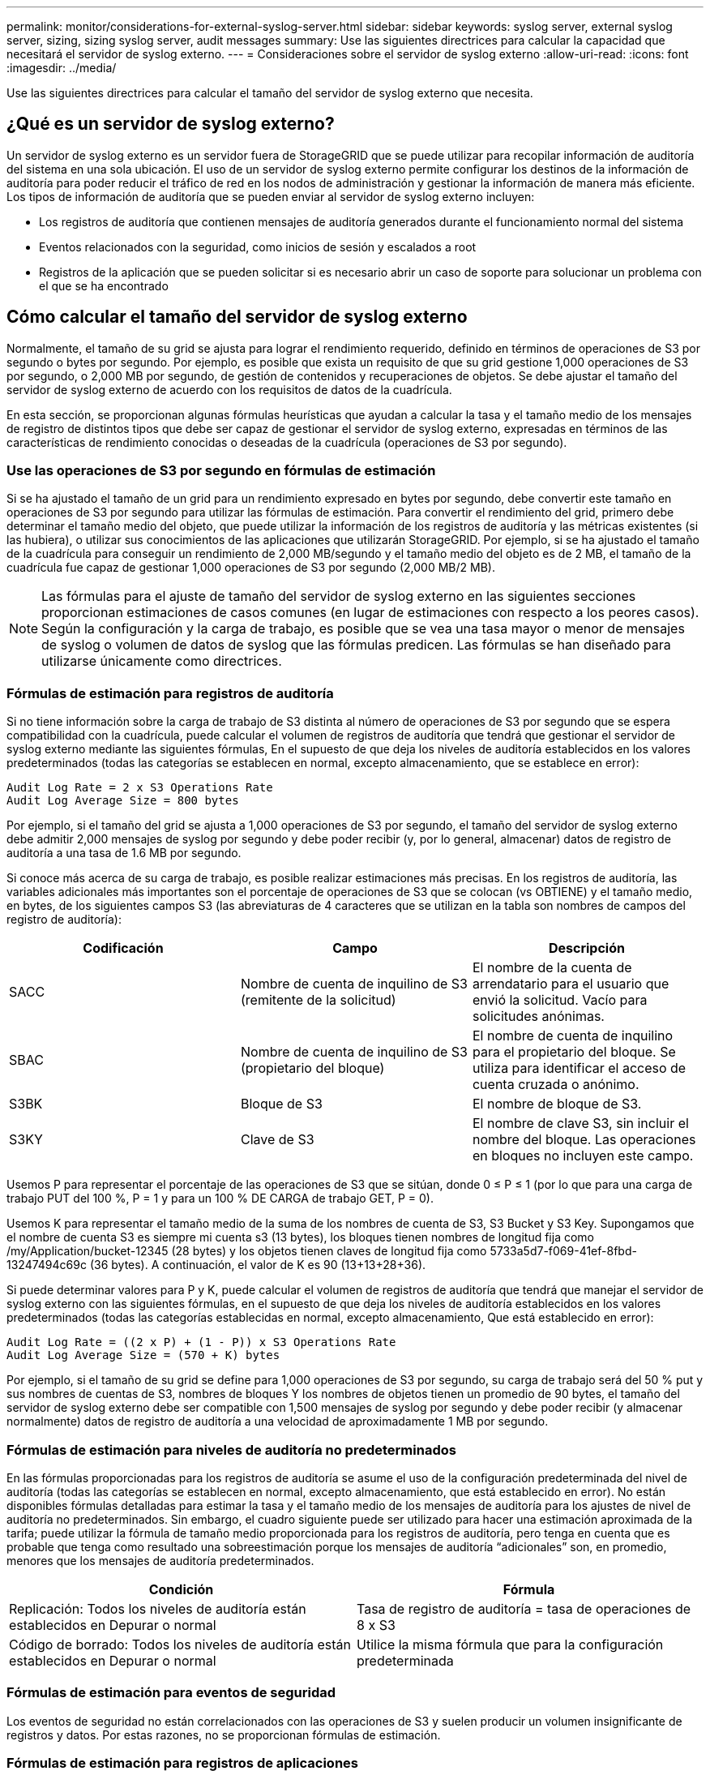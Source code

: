 ---
permalink: monitor/considerations-for-external-syslog-server.html 
sidebar: sidebar 
keywords: syslog server, external syslog server, sizing, sizing syslog server, audit messages 
summary: Use las siguientes directrices para calcular la capacidad que necesitará el servidor de syslog externo. 
---
= Consideraciones sobre el servidor de syslog externo
:allow-uri-read: 
:icons: font
:imagesdir: ../media/


[role="lead"]
Use las siguientes directrices para calcular el tamaño del servidor de syslog externo que necesita.



== ¿Qué es un servidor de syslog externo?

Un servidor de syslog externo es un servidor fuera de StorageGRID que se puede utilizar para recopilar información de auditoría del sistema en una sola ubicación. El uso de un servidor de syslog externo permite configurar los destinos de la información de auditoría para poder reducir el tráfico de red en los nodos de administración y gestionar la información de manera más eficiente. Los tipos de información de auditoría que se pueden enviar al servidor de syslog externo incluyen:

* Los registros de auditoría que contienen mensajes de auditoría generados durante el funcionamiento normal del sistema
* Eventos relacionados con la seguridad, como inicios de sesión y escalados a root
* Registros de la aplicación que se pueden solicitar si es necesario abrir un caso de soporte para solucionar un problema con el que se ha encontrado




== Cómo calcular el tamaño del servidor de syslog externo

Normalmente, el tamaño de su grid se ajusta para lograr el rendimiento requerido, definido en términos de operaciones de S3 por segundo o bytes por segundo. Por ejemplo, es posible que exista un requisito de que su grid gestione 1,000 operaciones de S3 por segundo, o 2,000 MB por segundo, de gestión de contenidos y recuperaciones de objetos. Se debe ajustar el tamaño del servidor de syslog externo de acuerdo con los requisitos de datos de la cuadrícula.

En esta sección, se proporcionan algunas fórmulas heurísticas que ayudan a calcular la tasa y el tamaño medio de los mensajes de registro de distintos tipos que debe ser capaz de gestionar el servidor de syslog externo, expresadas en términos de las características de rendimiento conocidas o deseadas de la cuadrícula (operaciones de S3 por segundo).



=== Use las operaciones de S3 por segundo en fórmulas de estimación

Si se ha ajustado el tamaño de un grid para un rendimiento expresado en bytes por segundo, debe convertir este tamaño en operaciones de S3 por segundo para utilizar las fórmulas de estimación. Para convertir el rendimiento del grid, primero debe determinar el tamaño medio del objeto, que puede utilizar la información de los registros de auditoría y las métricas existentes (si las hubiera), o utilizar sus conocimientos de las aplicaciones que utilizarán StorageGRID. Por ejemplo, si se ha ajustado el tamaño de la cuadrícula para conseguir un rendimiento de 2,000 MB/segundo y el tamaño medio del objeto es de 2 MB, el tamaño de la cuadrícula fue capaz de gestionar 1,000 operaciones de S3 por segundo (2,000 MB/2 MB).


NOTE: Las fórmulas para el ajuste de tamaño del servidor de syslog externo en las siguientes secciones proporcionan estimaciones de casos comunes (en lugar de estimaciones con respecto a los peores casos). Según la configuración y la carga de trabajo, es posible que se vea una tasa mayor o menor de mensajes de syslog o volumen de datos de syslog que las fórmulas predicen. Las fórmulas se han diseñado para utilizarse únicamente como directrices.



=== Fórmulas de estimación para registros de auditoría

Si no tiene información sobre la carga de trabajo de S3 distinta al número de operaciones de S3 por segundo que se espera compatibilidad con la cuadrícula, puede calcular el volumen de registros de auditoría que tendrá que gestionar el servidor de syslog externo mediante las siguientes fórmulas, En el supuesto de que deja los niveles de auditoría establecidos en los valores predeterminados (todas las categorías se establecen en normal, excepto almacenamiento, que se establece en error):

[listing]
----
Audit Log Rate = 2 x S3 Operations Rate
Audit Log Average Size = 800 bytes
----
Por ejemplo, si el tamaño del grid se ajusta a 1,000 operaciones de S3 por segundo, el tamaño del servidor de syslog externo debe admitir 2,000 mensajes de syslog por segundo y debe poder recibir (y, por lo general, almacenar) datos de registro de auditoría a una tasa de 1.6 MB por segundo.

Si conoce más acerca de su carga de trabajo, es posible realizar estimaciones más precisas. En los registros de auditoría, las variables adicionales más importantes son el porcentaje de operaciones de S3 que se colocan (vs OBTIENE) y el tamaño medio, en bytes, de los siguientes campos S3 (las abreviaturas de 4 caracteres que se utilizan en la tabla son nombres de campos del registro de auditoría):

[cols="1a,1a,1a"]
|===
| Codificación | Campo | Descripción 


 a| 
SACC
 a| 
Nombre de cuenta de inquilino de S3 (remitente de la solicitud)
 a| 
El nombre de la cuenta de arrendatario para el usuario que envió la solicitud. Vacío para solicitudes anónimas.



 a| 
SBAC
 a| 
Nombre de cuenta de inquilino de S3 (propietario del bloque)
 a| 
El nombre de cuenta de inquilino para el propietario del bloque. Se utiliza para identificar el acceso de cuenta cruzada o anónimo.



 a| 
S3BK
 a| 
Bloque de S3
 a| 
El nombre de bloque de S3.



 a| 
S3KY
 a| 
Clave de S3
 a| 
El nombre de clave S3, sin incluir el nombre del bloque. Las operaciones en bloques no incluyen este campo.

|===
Usemos P para representar el porcentaje de las operaciones de S3 que se sitúan, donde 0 ≤ P ≤ 1 (por lo que para una carga de trabajo PUT del 100 %, P = 1 y para un 100 % DE CARGA de trabajo GET, P = 0).

Usemos K para representar el tamaño medio de la suma de los nombres de cuenta de S3, S3 Bucket y S3 Key. Supongamos que el nombre de cuenta S3 es siempre mi cuenta s3 (13 bytes), los bloques tienen nombres de longitud fija como /my/Application/bucket-12345 (28 bytes) y los objetos tienen claves de longitud fija como 5733a5d7-f069-41ef-8fbd-13247494c69c (36 bytes). A continuación, el valor de K es 90 (13+13+28+36).

Si puede determinar valores para P y K, puede calcular el volumen de registros de auditoría que tendrá que manejar el servidor de syslog externo con las siguientes fórmulas, en el supuesto de que deja los niveles de auditoría establecidos en los valores predeterminados (todas las categorías establecidas en normal, excepto almacenamiento, Que está establecido en error):

[listing]
----
Audit Log Rate = ((2 x P) + (1 - P)) x S3 Operations Rate
Audit Log Average Size = (570 + K) bytes
----
Por ejemplo, si el tamaño de su grid se define para 1,000 operaciones de S3 por segundo, su carga de trabajo será del 50 % put y sus nombres de cuentas de S3, nombres de bloques Y los nombres de objetos tienen un promedio de 90 bytes, el tamaño del servidor de syslog externo debe ser compatible con 1,500 mensajes de syslog por segundo y debe poder recibir (y almacenar normalmente) datos de registro de auditoría a una velocidad de aproximadamente 1 MB por segundo.



=== Fórmulas de estimación para niveles de auditoría no predeterminados

En las fórmulas proporcionadas para los registros de auditoría se asume el uso de la configuración predeterminada del nivel de auditoría (todas las categorías se establecen en normal, excepto almacenamiento, que está establecido en error). No están disponibles fórmulas detalladas para estimar la tasa y el tamaño medio de los mensajes de auditoría para los ajustes de nivel de auditoría no predeterminados. Sin embargo, el cuadro siguiente puede ser utilizado para hacer una estimación aproximada de la tarifa; puede utilizar la fórmula de tamaño medio proporcionada para los registros de auditoría, pero tenga en cuenta que es probable que tenga como resultado una sobreestimación porque los mensajes de auditoría “adicionales” son, en promedio, menores que los mensajes de auditoría predeterminados.

[cols="1a,1a"]
|===
| Condición | Fórmula 


 a| 
Replicación: Todos los niveles de auditoría están establecidos en Depurar o normal
 a| 
Tasa de registro de auditoría = tasa de operaciones de 8 x S3



 a| 
Código de borrado: Todos los niveles de auditoría están establecidos en Depurar o normal
 a| 
Utilice la misma fórmula que para la configuración predeterminada

|===


=== Fórmulas de estimación para eventos de seguridad

Los eventos de seguridad no están correlacionados con las operaciones de S3 y suelen producir un volumen insignificante de registros y datos. Por estas razones, no se proporcionan fórmulas de estimación.



=== Fórmulas de estimación para registros de aplicaciones

Si no tiene información acerca de la carga de trabajo de S3 distinta a la cantidad de operaciones de S3 por segundo que se espera compatibilidad con la cuadrícula, puede calcular el volumen de las aplicaciones que registra el servidor de syslog externo deberá manejar mediante las siguientes fórmulas:

[listing]
----
Application Log Rate = 3.3 x S3 Operations Rate
Application Log Average Size = 350 bytes
----
Por lo tanto, si el tamaño del grid se ajusta para 1,000 operaciones de S3 por segundo, el tamaño del servidor de syslog externo debe ser compatible con 3,300 registros de aplicaciones por segundo y poder recibir (y almacenar) datos de registro de aplicaciones a una velocidad de aproximadamente 1.2 MB por segundo.

Si conoce más acerca de su carga de trabajo, es posible realizar estimaciones más precisas. En los registros de aplicaciones, las variables adicionales más importantes son la estrategia de protección de datos (replicación o Código de borrado), el porcentaje de operaciones de S3 que se colocan (frente a las Obtiene/otro) y el tamaño medio, en bytes, de los siguientes campos S3 (las abreviaturas de 4 caracteres que se utilizan en la tabla son nombres de campos de registro de auditoría):

[cols="1a,1a,1a"]
|===
| Codificación | Campo | Descripción 


 a| 
SACC
 a| 
Nombre de cuenta de inquilino de S3 (remitente de la solicitud)
 a| 
El nombre de la cuenta de arrendatario para el usuario que envió la solicitud. Vacío para solicitudes anónimas.



 a| 
SBAC
 a| 
Nombre de cuenta de inquilino de S3 (propietario del bloque)
 a| 
El nombre de cuenta de inquilino para el propietario del bloque. Se utiliza para identificar el acceso de cuenta cruzada o anónimo.



 a| 
S3BK
 a| 
Bloque de S3
 a| 
El nombre de bloque de S3.



 a| 
S3KY
 a| 
Clave de S3
 a| 
El nombre de clave S3, sin incluir el nombre del bloque. Las operaciones en bloques no incluyen este campo.

|===


== Ejemplo de estimaciones de tamaño

En esta sección se explican casos de ejemplo de cómo utilizar las fórmulas de estimación para cuadrículas con los siguientes métodos de protección de datos:

* Replicación
* Código de borrado




=== Si utiliza replicación para la protección de datos

Permita que P represente el porcentaje de las operaciones de S3 que put, donde 0 ≤ P ≤ 1 (de modo que para una carga de trabajo PUT del 100 %, P = 1 y para una carga de trabajo DEL 100 %, P = 0).

Deje que K represente el tamaño medio de la suma de los nombres de cuenta de S3, S3 Bucket y S3 Key. Supongamos que el nombre de cuenta S3 es siempre mi cuenta s3 (13 bytes), los bloques tienen nombres de longitud fija como /my/Application/bucket-12345 (28 bytes) y los objetos tienen claves de longitud fija como 5733a5d7-f069-41ef-8fbd-13247494c69c (36 bytes). A continuación, K tiene un valor de 90 (13+13+28+36).

Si puede determinar valores para P y K, puede calcular el volumen de registros de aplicaciones que tendrá que manejar el servidor de syslog externo con las siguientes fórmulas.

[listing]
----
Application Log Rate = ((1.1 x P) + (2.5 x (1 - P))) x S3 Operations Rate
Application Log Average Size = (P x (220 + K)) + ((1 - P) x (240 + (0.2 x K))) Bytes
----
Por lo tanto, si, por ejemplo, el tamaño de su grid se ajusta a 1,000 operaciones de S3 por segundo, su carga de trabajo tiene un 50 % de sitúa y los nombres de cuentas, los nombres de bloques y los nombres de objetos de S3 tienen un promedio de 90 bytes, el tamaño de su servidor de syslog externo debe ser compatible con 1800 registros de aplicaciones por segundo, Y recibirá (y, normalmente, almacenará) datos de aplicaciones a una velocidad de 0.5 MB por segundo.



=== Si utiliza códigos de borrado para protección de datos

Permita que P represente el porcentaje de las operaciones de S3 que put, donde 0 ≤ P ≤ 1 (de modo que para una carga de trabajo PUT del 100 %, P = 1 y para una carga de trabajo DEL 100 %, P = 0).

Deje que K represente el tamaño medio de la suma de los nombres de cuenta de S3, S3 Bucket y S3 Key. Supongamos que el nombre de cuenta S3 es siempre mi cuenta s3 (13 bytes), los bloques tienen nombres de longitud fija como /my/Application/bucket-12345 (28 bytes) y los objetos tienen claves de longitud fija como 5733a5d7-f069-41ef-8fbd-13247494c69c (36 bytes). A continuación, K tiene un valor de 90 (13+13+28+36).

Si puede determinar valores para P y K, puede calcular el volumen de registros de aplicaciones que tendrá que manejar el servidor de syslog externo con las siguientes fórmulas.

[listing]
----
Application Log Rate = ((3.2 x P) + (1.3 x (1 - P))) x S3 Operations Rate
Application Log Average Size = (P x (240 + (0.4 x K))) + ((1 - P) x (185 + (0.9 x K))) Bytes
----
Por ejemplo, si el tamaño de su grid se ajusta a 1,000 operaciones de S3 por segundo, su carga de trabajo será del 50 % put y sus nombres de cuentas de S3, nombres de bloques Y los nombres de objetos tienen un promedio de 90 bytes, el tamaño del servidor syslog externo debe ser compatible con 2,250 registros de aplicación por segundo y debe poder recibir y recibir (y normalmente almacenar) datos de aplicación a una velocidad de 0.6 MB por segundo.

Para obtener más información sobre la configuración de niveles de mensajes de auditoría y un servidor de syslog externo, consulte lo siguiente:

* xref:../monitor/configuring-syslog-server.adoc[Configure un servidor de syslog externo]
* xref:../monitor/configure-audit-messages.adoc[Configurar los mensajes de auditoría y los destinos de registro]

